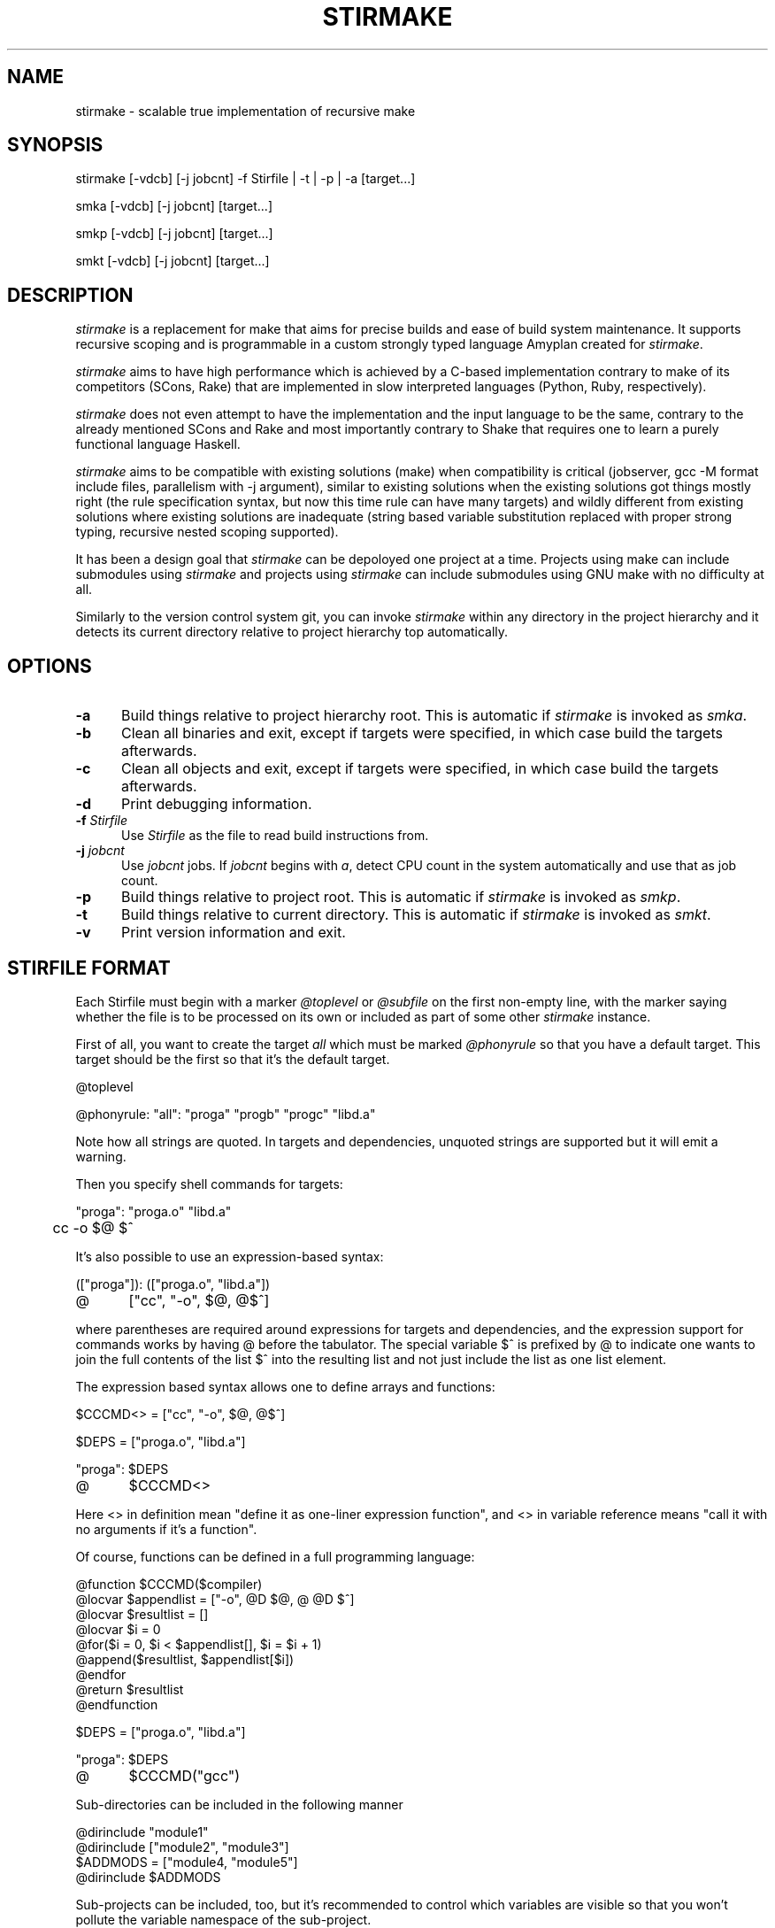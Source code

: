 .\" Manpage for stirmake.
.\" Contact juha-matti.tilli@iki.fi to correct errors or typos.
.TH STIRMAKE 1 "20 Aug 2019" "stirmake 0.1" "stirmake man page"
.SH NAME
stirmake \- scalable true implementation of recursive make
.SH SYNOPSIS
stirmake [-vdcb] [-j jobcnt] -f Stirfile | -t | -p | -a [target...]

smka [-vdcb] [-j jobcnt] [target...]

smkp [-vdcb] [-j jobcnt] [target...]

smkt [-vdcb] [-j jobcnt] [target...]
.SH DESCRIPTION
.I stirmake
is a replacement for make that aims for precise builds and ease of
build system maintenance. It supports recursive scoping and is
programmable in a custom strongly typed language Amyplan created
for \fIstirmake\fR.

.I stirmake
aims to have high performance which is achieved by a C-based implementation
contrary to make of its competitors (SCons, Rake) that are implemented in
slow interpreted languages (Python, Ruby, respectively).

.I stirmake
does not even attempt to have the implementation and the input language to be
the same, contrary to the already mentioned SCons and Rake and most importantly
contrary to Shake that requires one to learn a purely functional language
Haskell.

.I stirmake
aims to be compatible with existing solutions (make) when compatibility is
critical (jobserver, gcc -M format include files, parallelism with -j argument),
similar to existing solutions when the existing solutions got things mostly
right (the rule specification syntax, but now this time rule can have many
targets) and wildly different from existing solutions where existing solutions
are inadequate (string based variable substitution replaced with proper strong
typing, recursive nested scoping supported).

It has been a design goal that
.I stirmake
can be depoloyed one project at a time. Projects using make can include
submodules using
.I stirmake
and projects using
.I stirmake
can include submodules using GNU make with no difficulty at all.

Similarly to the version control system git, you can invoke
.I stirmake
within any directory in the project hierarchy and it detects its current
directory relative to project hierarchy top automatically.

.SH OPTIONS
.sp 1
.TP 0.5i
.B \-a
Build things relative to project hierarchy root. This is automatic if
.I stirmake
is invoked as \fIsmka\fR.
.TP 0.5i
.B \-b
Clean all binaries and exit, except if targets were specified, in which case
build the targets afterwards.
.TP 0.5i
.B \-c
Clean all objects and exit, except if targets were specified, in which case
build the targets afterwards.
.TP 0.5i
.B \-d
Print debugging information.
.TP 0.5i
.B \-f \fIStirfile\fR
Use \fIStirfile\fR as the file to read build instructions from.
.TP 0.5i
.B \-j \fIjobcnt\fR
Use \fIjobcnt\fR jobs. If \fIjobcnt\fR begins with \fIa\fR, detect CPU count
in the system automatically and use that as job count.
.TP 0.5i
.B \-p
Build things relative to project root. This is automatic if
.I stirmake
is invoked as \fIsmkp\fR.
.TP 0.5i
.B \-t
Build things relative to current directory. This is automatic if
.I stirmake
is invoked as \fIsmkt\fR.
.TP 0.5i
.B \-v
Print version information and exit.
.SH "STIRFILE FORMAT"
Each Stirfile must begin with a marker \fI@toplevel\fR or \fI@subfile\fR on
the first non-empty line, with the marker saying whether the file is to be
processed on its own or included as part of some other
.I stirmake
instance.

First of all, you want to create the target \fIall\fR which must be marked
\fI@phonyrule\fR so that you have a default target. This target should be the
first so that it's the default target.

.EX
@toplevel

@phonyrule: "all": "proga" "progb" "progc" "libd.a"
.EE

Note how all strings are quoted. In targets and dependencies, unquoted strings
are supported but it will emit a warning.

Then you specify shell commands for targets:

.EX
"proga": "proga.o" "libd.a"
	cc -o $@ $^
.EE

It's also possible to use an expression-based syntax:

.EX
(["proga"]): (["proga.o", "libd.a"])
@	["cc", "-o", $@, @$^]
.EE

where parentheses are required around expressions for targets and
dependencies, and the expression support for commands works by having @ before
the tabulator. The special variable $^ is prefixed by @ to indicate one wants
to join the full contents of the list $^ into the resulting list and not just
include the list as one list element.

The expression based syntax allows one to define arrays and functions:

.EX
$CCCMD<> = ["cc", "-o", $@, @$^]

$DEPS = ["proga.o", "libd.a"]

"proga": $DEPS
@	$CCCMD<>
.EE

Here <> in definition mean "define it as one-liner expression function", and <>
in variable reference means "call it with no arguments if it's a function".

Of course, functions can be defined in a full programming language:

.EX
@function $CCCMD($compiler)
  @locvar $appendlist = ["-o", @D $@, @ @D $^]
  @locvar $resultlist = []
  @locvar $i = 0
  @for($i = 0, $i < $appendlist[], $i = $i + 1)
    @append($resultlist, $appendlist[$i])
  @endfor
  @return $resultlist
@endfunction

$DEPS = ["proga.o", "libd.a"]

"proga": $DEPS
@	$CCCMD("gcc")
.EE

Sub-directories can be included in the following manner

.EX
@dirinclude "module1"
@dirinclude ["module2", "module3"]
$ADDMODS = ["module4, "module5"]
@dirinclude $ADDMODS
.EE

Sub-projects can be included, too, but it's recommended to control which
variables are visible so that you won't pollute the variable namespace of the
sub-project.

.EX
$ISVISIBLE = "foo"
$NOTVISIBLE = "bar"
@beginholeyscope
  $ISVISIBLE = @LP $ISVISIBLE
  @projdirinclude "subproject"
@endscope
.EE

Rules can have many targets:

.EX
stiryy.tab.c stiryy.tab.h: stiryy.y
	byacc -d -p stiryy -o stiryy.tab.c stiryy.y
.EE

Sub-makes can be invoked in the following manner:

.EX
@rectgtrule: subproj/bin/cmd subproj/lib/libsp.a: @recdep subproj
	make -C subproj

@cleanhook:
	make -C subproj clean

@distcleanhook:
	false

@bothcleanhook:
	make -C subproj clobber
.EE

Here
.I @recdep
means depend on the latest mtime within the directory hierarchy and
.I @rectgtrule
is required for the rule if some of the targets are inside the same hierarchy.

If you invoke sub-make within the same directory, the targets need to be
.I @maybe
like this:

.EX
@maybe: test: test.c test.mk
	make -f test.mk

@cleanhook:
	make -f test.mk clean

@distcleanhook:
	false

@bothcleanhook:
	make -f test.mk clobber
.EE

Stirmake generates cleaning rules automatically for its own targets, but
cleaning hooks are required for sub-makes. However, stirmake needs to know
what files are binaries and what are object files, so the rules for binaries
are marked
.I @distrule
like this:

.EX
@distrule: binfoo: binfoo.c
	cc -o binfoo binfoo.c
.EE

Each target can be listed only once, but additional dependencies can be
specified with
.I @deponly
like this:

.EX
all: foo bar
	echo all done

@deponly: all: baz
.EE

Some of the stuff can be conditional:

.EX
all: foo bar
	echo all done

$BUILD_BAZ = @false

@if($BUILD_BAZ)
  @deponly: all: baz
@endif
.EE


.SH "INVOKING STIRMAKE"

Suppose you have the project hierarchy:

.IP "\(bu" 3
project/Stirfile
.IP "  \(bu" 5
project/dir/Stirfile
.IP "    \(bu" 7
project/dir/subproj/Stirfile
.IP "      \(bu" 9
project/dir/subproj/subdir/Stirfile
.IP "" 0
Then the following commands are equal:

.EX
cd project/dir/subproj/subdir; smkt ../all
cd project/dir/subproj/subdir; smkp all
cd project/dir/subproj/subdir; smka project/dir/subproj/all
.EE

because
.I smka
refers to whole project hierarchy,
.I smkp
refers to the current project, and
.I smkt
refers to the current diretory. In the example, it was assumed that subproj
was included with
.I @projdirinclude

.SH "EXIT STATUS"
.I stirmake
exits with zero exit status for success, if all Stirfiles could be read, parsed
and all targets / clean operations were successfully performed. An exit status
of one is used for error cases.
.SH "FILES"
.IP Stirfile 8
instructions to build a module
.IP .stir.db 8
build command database (automatically maintained)
.SH "ENVIRONMENT"
.I stirmake
gets and sets the following environment variables: MAKEFLAGS (for
GNU make compatibility), STIRMAKEPID (for communicating parent process
identifier to sub-processes).
.SH "COMPATIBILITY"
.I stirmake
is mostly incompatible with most make implementations because of the support
for data typing, support for full programmability and slightly different
syntax. However,
.I stirmake
can read make dependency files in the format make expects them, created by
e.g. the gcc -M argument. Also,
.I stirmake
speaks the GNU make jobserver protocol, being able to operate as a jobserver
host and guest.

It is expected that most conversions to
.I stirmake
involve a complete rewrite of the entire build system of the project.
.SH "SEE ALSO"
make(1)
.SH HISTORY
No history section of
.I stirmake
would be complete without mentioning the venerable make[1], created by Stuart
Feldman of AT&T Bell Laboratories. However, most users of make have found it
is a rather limited tool.

.I stirmake
was created inspired by the influential "Recursive Make Considered
Harmful" paper[2] and the author's unsuccessful attempts at creating a perfect
build system using GNU make. It seems the author is not the only one with
difficulty of creating good build systems[3]. Some of the data structures of
.I stirmake
are taken from a packet processing toolkit (PPTK) that has its origins in
2017-8.
.I stirmake
was created in 2019.
.SH "REFERENCES"
1. Feldman, S.I. (1979), Make -- a program for maintaining computer programs, Software: Practice and Experience, 9(4), pp. 255-265.

2. Miller, P.A. (1998), Recursive Make Considered Harmful, AUUGN Journal of AUUG Inc., 19(1), pp. 14-25, http://aegis.sourceforge.net/auug97.pdf

3. Mokhov, A., Mitchell, N., Peyton Jones, S., Marlow, S. (2016), Non-recursive make considered harmful: build systems at scale, ACM SIGPLAN Notices - Haskell '16, 51(12), pp. 170-181, https://www.microsoft.com/en-us/research/wp-content/uploads/2016/03/hadrian.pdf

.SH "DISTRIBUTION"
stirmake is available at https://github.com/Aalto5G/stirmake
.SH BUGS
The software is in beta, so bugs are plentiful.
.SH AUTHOR
Juha-Matti Tilli (juha-matti.tilli@iki.fi)
.SH "COPYRIGHT"
Copyright \(co 2017-9 Aalto University, 2018 Juha-Matti Tilli

Licensed under the MIT license, with the exception of logo that is not
available under this license and may only be used to represent substantially
unmodified versions of
.I stirmake
distributed under the MIT license.
